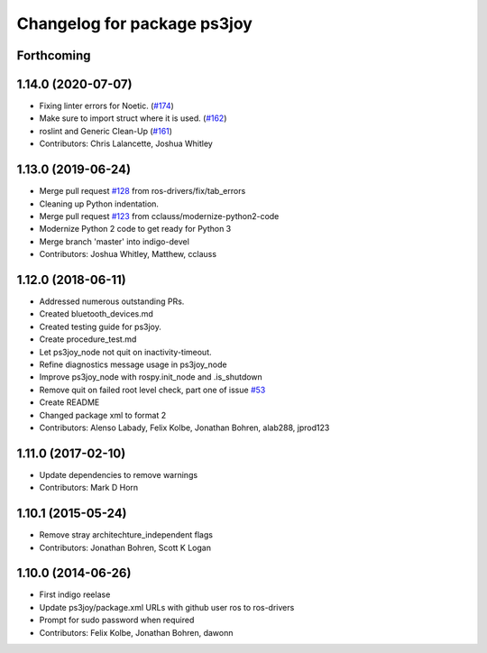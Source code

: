 ^^^^^^^^^^^^^^^^^^^^^^^^^^^^
Changelog for package ps3joy
^^^^^^^^^^^^^^^^^^^^^^^^^^^^

Forthcoming
-----------

1.14.0 (2020-07-07)
-------------------
* Fixing linter errors for Noetic. (`#174 <https://github.com/ros-drivers/joystick_drivers/issues/174>`_)
* Make sure to import struct where it is used. (`#162 <https://github.com/ros-drivers/joystick_drivers/issues/162>`_)
* roslint and Generic Clean-Up (`#161 <https://github.com/ros-drivers/joystick_drivers/issues/161>`_)
* Contributors: Chris Lalancette, Joshua Whitley

1.13.0 (2019-06-24)
-------------------
* Merge pull request `#128 <https://github.com/ros-drivers/joystick_drivers/issues/128>`_ from ros-drivers/fix/tab_errors
* Cleaning up Python indentation.
* Merge pull request `#123 <https://github.com/ros-drivers/joystick_drivers/issues/123>`_ from cclauss/modernize-python2-code
* Modernize Python 2 code to get ready for Python 3
* Merge branch 'master' into indigo-devel
* Contributors: Joshua Whitley, Matthew, cclauss

1.12.0 (2018-06-11)
-------------------
* Addressed numerous outstanding PRs.
* Created bluetooth_devices.md
* Created testing guide for ps3joy.
* Create procedure_test.md
* Let ps3joy_node not quit on inactivity-timeout.
* Refine diagnostics message usage in ps3joy_node
* Improve ps3joy_node with rospy.init_node and .is_shutdown
* Remove quit on failed root level check, part one of issue `#53 <https://github.com/ros-drivers/joystick_drivers/issues/53>`_
* Create README
* Changed package xml to format 2
* Contributors: Alenso Labady, Felix Kolbe, Jonathan Bohren, alab288, jprod123

1.11.0 (2017-02-10)
-------------------
* Update dependencies to remove warnings
* Contributors: Mark D Horn

1.10.1 (2015-05-24)
-------------------
* Remove stray architechture_independent flags
* Contributors: Jonathan Bohren, Scott K Logan

1.10.0 (2014-06-26)
-------------------
* First indigo reelase
* Update ps3joy/package.xml URLs with github user ros to ros-drivers
* Prompt for sudo password when required
* Contributors: Felix Kolbe, Jonathan Bohren, dawonn
